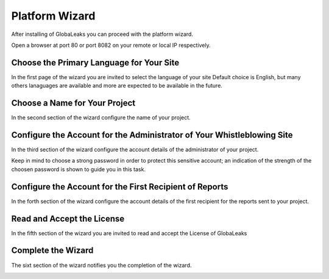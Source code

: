 Platform Wizard
===============
After installing of GlobaLeaks you can proceed with the platform wizard.

Open a browser at port 80 or port 8082 on your remote or local IP respectively.

Choose the Primary Language for Your Site
-----------------------------------------
In the first page of the wizard you are invited to select the language of your site
Default choice is English, but many others lanaguages are available and more are expected to be available in the future.

.. image:: ../images/wizard/1.png

Choose a Name for Your Project
------------------------------
In the second section of the wizard configure the name of your project.

.. image:: ../images/wizard/2.png

Configure the Account for the Administrator of Your Whistleblowing Site
-----------------------------------------------------------------------
In the third section of the wizard configure the account details of the administrator of your project.

Keep in mind to choose a strong password in order to protect this sensitive account; an indication of the strength of the choosen password is shown to guide you in this task.

.. image:: ../images/wizard/3.png

Configure the Account for the First Recipient of Reports
------------------------------------------------------------------------
In the forth section of the wizard configure the account details of the first recipient for the reports sent to your project.

.. image:: ../images/wizard/4.png

Read and Accept the License
---------------------------
In the fifth section of the wizard you are invited to read and accept the License of GlobaLeaks

.. image:: ../images/wizard/5.png

Complete the Wizard
-------------------
The sixt section of the wizard notifies you the completion of the wizard.

.. image:: ../images/wizard/6.png
